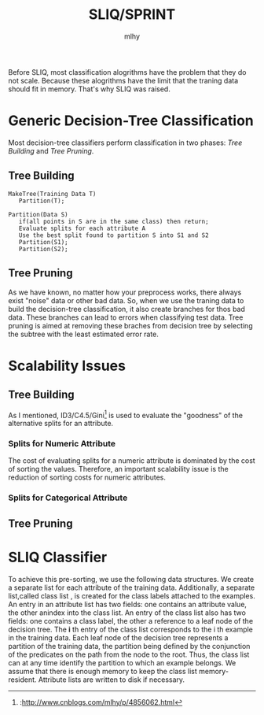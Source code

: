 #+TITLE: SLIQ/SPRINT
#+AUTHOR: mlhy
#+EMAIL: 951908719@qq.com
#+DESCRIPTION:
#+CATEGORIES: DM
#+KEYWORDS: DM,classification,SLIQ
#+LANGUAGE:
#+OPTIONS: H:3 num:t toc:nil \n:t @:t ::t |:t ^:t -:t f:t *:t <:t
#+OPTIONS: Tex:t LaTeX:t skip:nil d:nil todo:t pri:nil tags:not-in-toc
#+INFOJS_OPT: view:nil toc:nil ltoc:t mouse:underline buttons:0
#+EXPORT_SELECT_TAGS: export
#+EXPORT_EXCLUDE_TAGS: noexport
#+LINK_UP: /mlhy
#+LINK_HOME: /mlhy
#+XSLT:

Before SLIQ, most classification alogrithms have the problem that they do not scale. Because these alogrithms have the limit that the traning data should fit in memory. That's why SLIQ was raised.
* Generic Decision-Tree Classification
Most decision-tree classifiers perform classification in two phases: /Tree Building/ and /Tree Pruning/.
** Tree Building
#+BEGIN_SRC pseudo
MakeTree(Training Data T)
   Partition(T);

Partition(Data S)
   if(all points in S are in the same class) then return;
   Evaluate splits for each attribute A
   Use the best split found to partition S into S1 and S2
   Partition(S1);
   Partition(S2);
#+END_SRC
** Tree Pruning
As we have known, no matter how your preprocess works, there  always exist "noise" data or other bad data. So, when we use the traning data to build the decision-tree classification, it also create branches for thos bad data. These branches can lead to errors when classifying test data. Tree pruning is aimed at removing these braches from decision tree by selecting the subtree with the least estimated error rate.
* Scalability Issues
** Tree Building
As I mentioned, ID3/C4.5/Gini[1] is used to evaluate the "goodness" of the alternative splits for an attribute.
*** Splits for Numeric Attribute
The cost of evaluating splits for a numeric attribute is dominated by the cost of sorting the values. Therefore, an important scalability issue is the reduction of sorting costs for numeric attributes.
*** Splits for Categorical Attribute
** Tree Pruning
* SLIQ Classifier
To achieve this pre-sorting, we use the following data structures. We create a separate list for each attribute of the training data. Additionally, a separate list,called class list , is created for the class labels attached to the examples. An entry in an attribute list has two fields: one contains an attribute value, the other anindex into the class list. An entry of the class list also has two fields: one contains a class label, the other a reference to a leaf node of the decision tree. The *i* th entry of the class list corresponds to the i th example in the training data. Each leaf node of the decision tree represents a partition of the training data, the partition being defined by the conjunction of the predicates on the path from the node to the root. Thus, the class list can at any time identify the partition to which an example belongs. We assume that there is enough memory to keep the class list memory-resident. Attribute lists are written to disk if necessary.


[1]:http://www.cnblogs.com/mlhy/p/4856062.html
